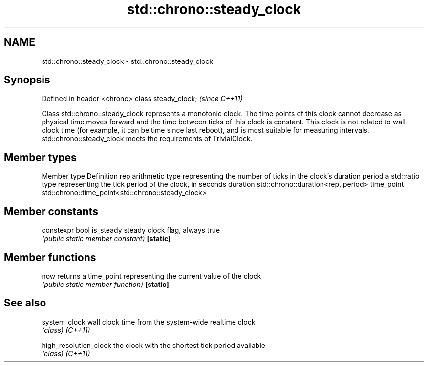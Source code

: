 .TH std::chrono::steady_clock 3 "2020.03.24" "http://cppreference.com" "C++ Standard Libary"
.SH NAME
std::chrono::steady_clock \- std::chrono::steady_clock

.SH Synopsis

Defined in header <chrono>
class steady_clock;         \fI(since C++11)\fP

Class std::chrono::steady_clock represents a monotonic clock. The time points of this clock cannot decrease as physical time moves forward and the time between ticks of this clock is constant. This clock is not related to wall clock time (for example, it can be time since last reboot), and is most suitable for measuring intervals.
std::chrono::steady_clock meets the requirements of TrivialClock.

.SH Member types


Member type Definition
rep         arithmetic type representing the number of ticks in the clock's duration
period      a std::ratio type representing the tick period of the clock, in seconds
duration    std::chrono::duration<rep, period>
time_point  std::chrono::time_point<std::chrono::steady_clock>


.SH Member constants



constexpr bool is_steady steady clock flag, always true
                         \fI(public static member constant)\fP
\fB[static]\fP


.SH Member functions



now      returns a time_point representing the current value of the clock
         \fI(public static member function)\fP
\fB[static]\fP


.SH See also



system_clock          wall clock time from the system-wide realtime clock
                      \fI(class)\fP
\fI(C++11)\fP

high_resolution_clock the clock with the shortest tick period available
                      \fI(class)\fP
\fI(C++11)\fP




